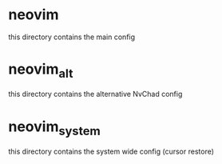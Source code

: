 * neovim
	this directory contains the main config

* neovim_alt
	this directory contains the alternative NvChad config

* neovim_system
	this directory contains the system wide config (cursor restore)

